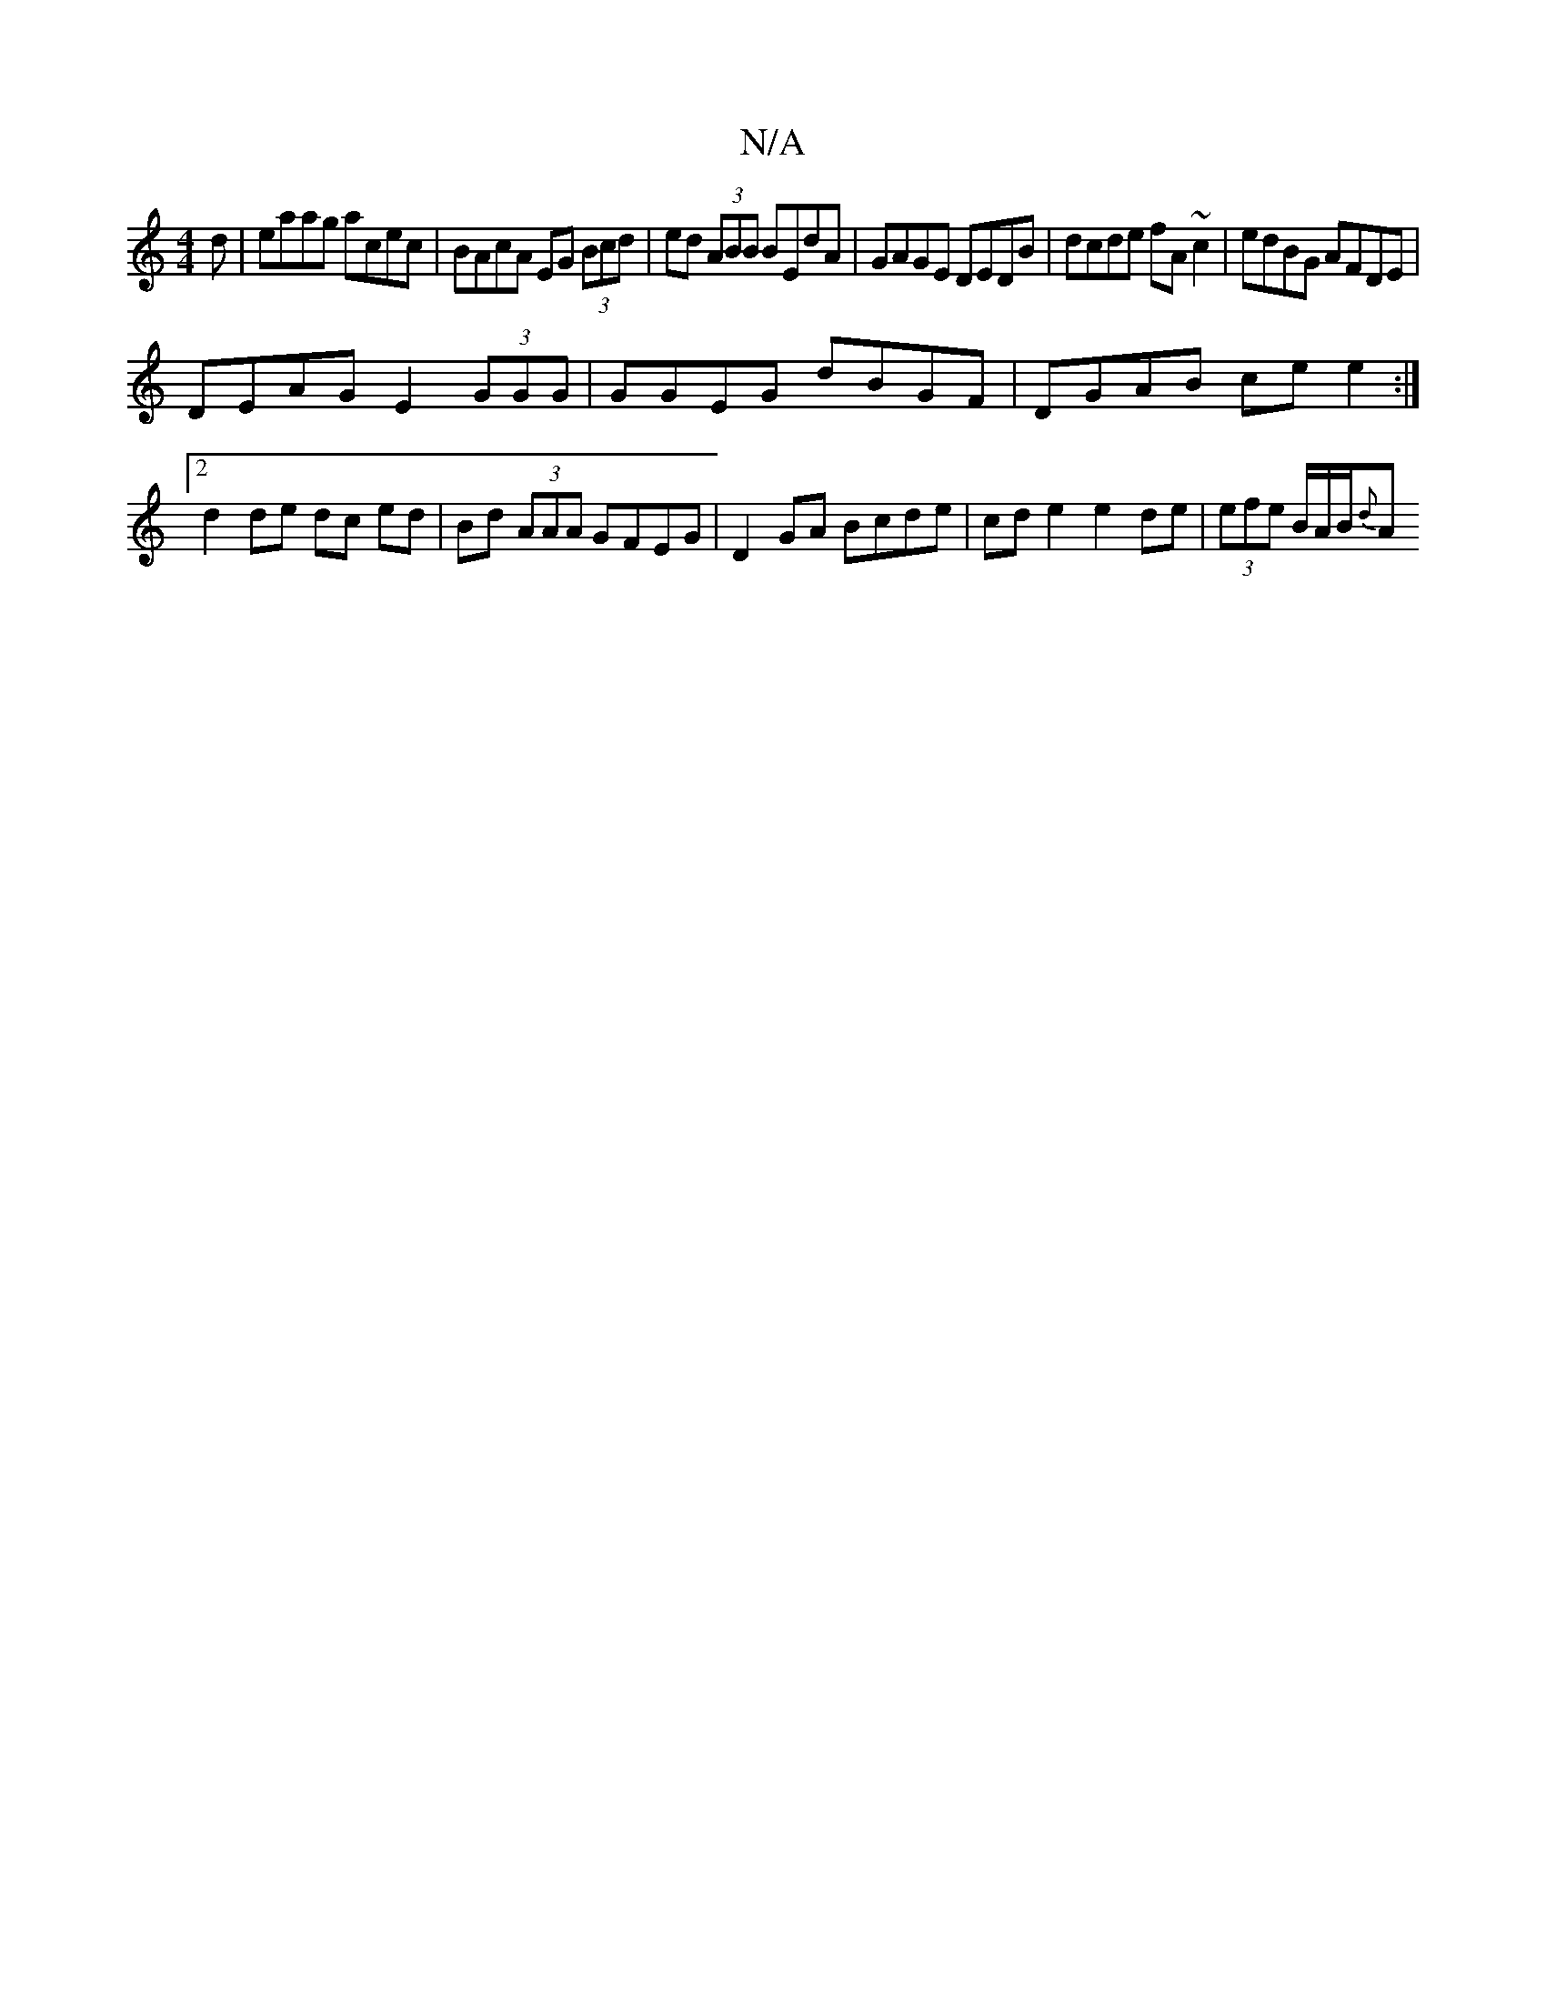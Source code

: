 X:1
T:N/A
M:4/4
R:N/A
K:Cmajor
d | eaag acec | BAcA EG (3Bcd | ed (3ABB BEdA | GAGE DEDB | dcde fA~c2 | edBG AFDE |
DEAG E2 (3GGG | GGEG dBGF |DGAB ce e2:|2 d2 de dc ed | Bd (3AAA GFEG | D2GA Bcde | cde2 e2de | (3efe B/2A/2B/2{d}A 
